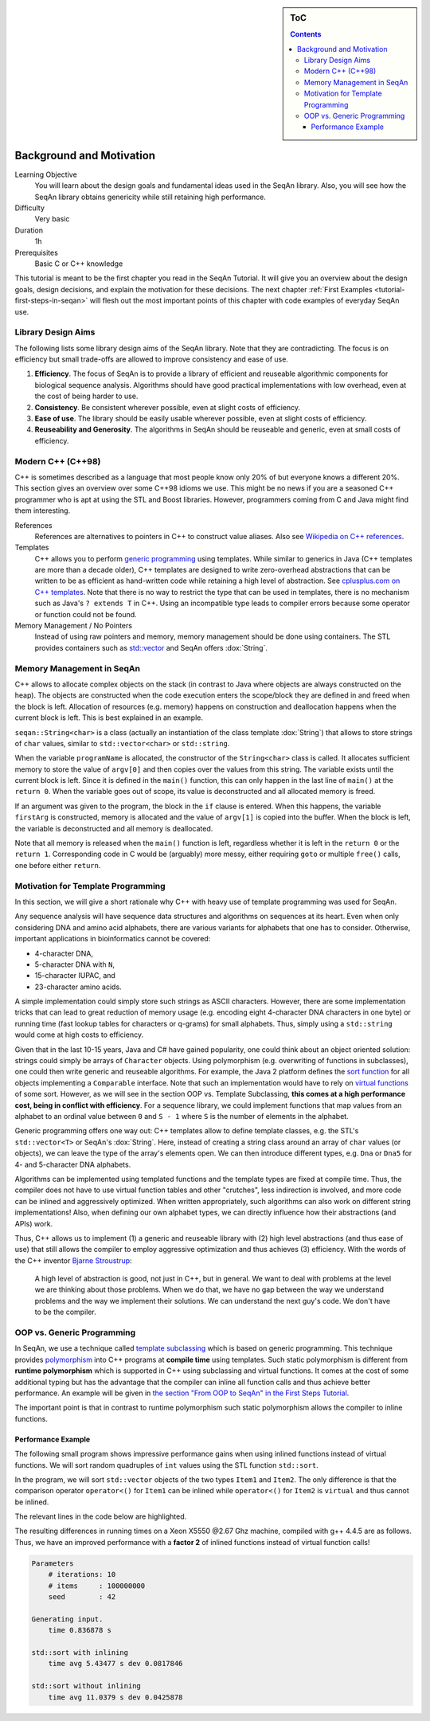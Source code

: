.. sidebar:: ToC

   .. contents::


.. _tutorial-background-and-motivation:

Background and Motivation
-------------------------

Learning Objective
  You will learn about the design goals and fundamental ideas used in the SeqAn library.
  Also, you will see how the SeqAn library obtains genericity while still retaining high performance.

Difficulty
  Very basic

Duration
  1h

Prerequisites
  Basic C or C++ knowledge

This tutorial is meant to be the first chapter you read in the SeqAn Tutorial.
It will give you an overview about the design goals, design decisions, and explain the motivation for these decisions.
The next chapter :ref:`First Examples <tutorial-first-steps-in-seqan>` will flesh out the most important points of this chapter with code examples of everyday SeqAn use.

Library Design Aims
~~~~~~~~~~~~~~~~~~~

The following lists some library design aims of the SeqAn library.
Note that they are contradicting.
The focus is on efficiency but small trade-offs are allowed to improve consistency and ease of use.

#. **Efficiency**.
   The focus of SeqAn is to provide a library of efficient and reuseable algorithmic components for biological sequence analysis.
   Algorithms should have good practical implementations with low overhead, even at the cost of being harder to use.
#. **Consistency**.
   Be consistent wherever possible, even at slight costs of efficiency.
#. **Ease of use**.
   The library should be easily usable wherever possible, even at slight costs of efficiency.
#. **Reuseability and Generosity**.
   The algorithms in SeqAn should be reuseable and generic, even at small costs of efficiency.

Modern C++ (C++98)
~~~~~~~~~~~~~~~~~~

C++ is sometimes described as a language that most people know only 20% of but everyone knows a different 20%.
This section gives an overview over some C++98 idioms we use.
This might be no news if you are a seasoned C++ programmer who is apt at using the STL and Boost libraries. 
However, programmers coming from C and Java might find them interesting.

References
  References are alternatives to pointers in C++ to construct value aliases.
  Also see `Wikipedia on C++ references <http://en.wikipedia.org/wiki/Reference_(C%2B%2B)>`_.

Templates
  C++ allows you to perform `generic programming <http://en.wikipedia.org/wiki/Generic_programming>`_ using templates.
  While similar to generics in Java (C++ templates are more than a decade older), C++ templates are designed to write zero-overhead abstractions that can be written to be as efficient as hand-written code while retaining a high level of abstraction.
  See `cplusplus.com on C++ templates <http://www.cplusplus.com/doc/tutorial/templates/>`_.
  Note that there is no way to restrict the type that can be used in templates, there is no mechanism such as Java's ``? extends T`` in C++.
  Using an incompatible type leads to compiler errors because some operator or function could not be found.

Memory Management / No Pointers
  Instead of using raw pointers and memory, memory management should be done using containers.
  The STL provides containers such as `std::vector <http://www.cplusplus.com/reference/stl/vector/>`_ and SeqAn offers :dox:`String`.

Memory Management in SeqAn
~~~~~~~~~~~~~~~~~~~~~~~~~~

C++ allows to allocate complex objects on the stack (in contrast to Java where objects are always constructed on the heap).
The objects are constructed when the code execution enters the scope/block they are defined in and freed when the block is left.
Allocation of resources (e.g. memory) happens on construction and deallocation happens when the current block is left.
This is best explained in an example.

.. code-block: cpp

   #include <seqan/sequence.h>

   int main(int argc, char const ** argv)
   {
       seqan::String<char> programName = argv[0];
       if (argc > 1)
       {
           seqan::String<char> firstArg = argv[1];
           if (argc > 2)
               return 1;
       }
       return 0;
   };

``seqan::String<char>`` is a class (actually an instantiation of the class template :dox:`String`) that allows to store strings of ``char`` values, similar to ``std::vector<char>`` or ``std::string``.

When the variable ``programName`` is allocated, the constructor of the ``String<char>`` class is called.
It allocates sufficient memory to store the value of ``argv[0]`` and then copies over the values from this string.
The variable exists until the current block is left.
Since it is defined in the ``main()`` function, this can only happen in the last line of ``main()`` at the ``return 0``.
When the variable goes out of scope, its value is deconstructed and all allocated memory is freed.

If an argument was given to the program, the block in the ``if`` clause is entered.
When this happens, the variable ``firstArg`` is constructed, memory is allocated and the value of ``argv[1]`` is copied into the buffer.
When the block is left, the variable is deconstructed and all memory is deallocated.

Note that all memory is released when the ``main()`` function is left, regardless whether it is left in the ``return 0`` or the ``return 1``.
Corresponding code in C would be (arguably) more messy, either requiring ``goto`` or multiple ``free()`` calls, one before either ``return``.

Motivation for Template Programming
~~~~~~~~~~~~~~~~~~~~~~~~~~~~~~~~~~~

In this section, we will give a short rationale why C++ with heavy use of template programming was used for SeqAn.

Any sequence analysis will have sequence data structures and algorithms on sequences at its heart.
Even when only considering DNA and amino acid alphabets, there are various variants for alphabets that one has to consider.
Otherwise, important applications in bioinformatics cannot be covered:

* 4-character DNA,
* 5-character DNA with ``N``,
* 15-character IUPAC, and
* 23-character amino acids.

A simple implementation could simply store such strings as ASCII characters.
However, there are some implementation tricks that can lead to great reduction of memory usage (e.g. encoding eight 4-character DNA characters in one byte) or running time (fast lookup tables for characters or q-grams) for small alphabets.
Thus, simply using a ``std::string`` would come at high costs to efficiency.

Given that in the last 10-15 years, Java and C# have gained popularity, one could think about an object oriented solution: strings could simply be arrays of ``Character`` objects.
Using polymorphism (e.g. overwriting of functions in subclasses), one could then write generic and reuseable algorithms.
For example, the Java 2 platform defines the `sort function <http://docs.oracle.com/javase/1.4.2/docs/api/java/util/Collections.html#sort(java.util.List)>`__ for all objects implementing a ``Comparable`` interface.
Note that such an implementation would have to rely on `virtual functions <http://en.wikipedia.org/wiki/Virtual_function>`__ of some sort.
However, as we will see in the section OOP vs. Template Subclassing, **this comes at a high performance cost, being in conflict with efficiency**.
For a sequence library, we could implement functions that map values from an alphabet to an ordinal value between ``0`` and ``S - 1`` where ``S`` is the number of elements in the alphabet.

Generic programming offers one way out: C++ templates allow to define template classes, e.g. the STL's ``std::vector<T>`` or SeqAn's :dox:`String`.
Here, instead of creating a string class around an array of ``char`` values (or objects), we can leave the type of the array's elements open.
We can then introduce different types, e.g. ``Dna`` or ``Dna5`` for 4- and 5-character DNA alphabets.

Algorithms can be implemented using templated functions and the template types are fixed at compile time.
Thus, the compiler does not have to use virtual function tables and other "crutches", less indirection is involved, and more code can be inlined and aggressively optimized.
When written appropriately, such algorithms can also work on different string implementations! Also, when defining our own alphabet types, we can directly influence how their abstractions (and APIs) work.

Thus, C++ allows us to implement (1) a generic and reuseable library with (2) high level abstractions (and thus ease of use) that still allows the compiler to employ aggressive optimization and thus achieves (3) efficiency.
With the words of the C++ inventor `Bjarne Stroustrup <http://www.artima.com/intv/abstreffi.html>`__:

   A high level of abstraction is good, not just in C++, but in general.
   We want to deal with problems at the level we are thinking about those problems.
   When we do that, we have no gap between the way we understand problems and the way we implement their solutions.
   We can understand the next guy's code. We don't have to be the compiler.

OOP vs. Generic Programming
~~~~~~~~~~~~~~~~~~~~~~~~~~~

In SeqAn, we use a technique called `template subclassing <tutorial-template-subclassing>`__ which is based on generic programming.
This technique provides `polymorphism <http://en.wikipedia.org/wiki/Polymorphism_in_object-oriented_programming>`__ into C++ programs at **compile time** using templates.
Such static polymorphism is different from **runtime polymorphism** which is supported in C++ using subclassing and virtual functions.
It comes at the cost of some additional typing but has the advantage that the compiler can inline all function calls and thus achieve better performance.
An example will be given in `the section "From OOP to SeqAn" in the First Steps Tutorial <tutorial-first-steps-in-seqan>`__.

The important point is that in contrast to runtime polymorphism such static polymorphism allows the compiler to inline functions.

Performance Example
^^^^^^^^^^^^^^^^^^^

The following small program shows impressive performance gains when using inlined functions instead of virtual functions.
We will sort random quadruples of ``int`` values using the STL function ``std::sort``.

In the program, we will sort ``std::vector`` objects of the two types ``Item1`` and ``Item2``.
The only difference is that the comparison operator ``operator<()`` for ``Item1`` can be inlined while ``operator<()`` for ``Item2`` is ``virtual`` and thus cannot be inlined.

The relevant lines in the code below are highlighted.

.. code-block:: cpp
    :emphasize-lines: 12-43

    #include <iostream>
    #include <vector>
    #include <algorithm>
    #include <tr1/random>

    #include <omp.h>  // For omp_get_wtime() only.

    const int ITERATIONS = 10;
    const int N = 100*1000*1000;
    const int SEED = 42;

    struct Item1
    {
        int i1, i2, i3, i4, i5;

        Item1() : i1(0), i2(0), i3(0), i4(0), i5(0)
        {}

        Item1(int i) : i1(i1), i2(i), i3(i), i4(i), i5(i)
        {}

        bool operator<(Item1 const & other) const
        {
            return i1 < other.i1;
        }
    };

    struct Item2
    {
        int i1, i2, i3, i4, i5;

        Item2() : i1(0), i2(0), i3(0), i4(0), i5(0)
        {}

        Item2(int i) : i1(i1), i2(i), i3(i), i4(i), i5(i)
        {}

        virtual
        bool operator<(Item2 const & other) const
        {
            return i1 < other.i1;
        }
    };

    int main()
    {
        double start = 0;
        double timeAvg = 0;
        double timeDev = 0;
        std::vector<double> times;

        std::cout << "Parameters\n";
        std::cout << "    # iterations: " << ITERATIONS << "\n";
        std::cout << "    # items     : " << N << "\n";
        std::cout << "    seed        : " << SEED << "\n\n";

        // Generate random input.
        std::cout << "Generating input.\n";
        start = omp_get_wtime();
        std::tr1::mt19937 eng(SEED);
        std::tr1::uniform_int<int> unif;
        std::vector<int> nums;
        nums.reserve(N);
        for (int i = 0; i < N; ++i)
            nums.push_back(unif(eng));
        std::cout << "    time " << omp_get_wtime() - start << " s\n\n";

        // Sort with inlining.
        times.clear();
        timeAvg = 0;
        timeDev = 0;
        std::cout << "std::sort with inlining\n";
        for (int i = 0; i < ITERATIONS + 1; ++i)
        {
            std::vector<Item1> items(nums.begin(), nums.end());
            start = omp_get_wtime();
            std::sort(items.begin(), items.end());
            if (i > 0)
              times.push_back(omp_get_wtime() - start);
        }
        for (unsigned i = 0; i < times.size(); ++i)
            timeAvg += times[i];
        timeAvg /= times.size();
        for (unsigned i = 0; i < times.size(); ++i)
            timeDev += (timeAvg - times[i]) * (timeAvg - times[i]);
        timeDev /= times.size();
        timeDev = sqrt(timeDev);
        std::cout << "    time avg " << timeAvg << " s dev " << timeDev << "\n\n";

        // Sorting with virtual operator<().
        times.clear();
        timeAvg = 0;
        timeDev = 0;
        std::cout << "std::sort without inlining\n";
        for (int i = 0; i < ITERATIONS + 1; ++i)
        {
            std::vector<Item2> items(nums.begin(), nums.end());
            start = omp_get_wtime();
            std::sort(items.begin(), items.end());
            if (i > 0)
              times.push_back(omp_get_wtime() - start);
        }
        for (unsigned i = 0; i < times.size(); ++i)
            timeAvg += times[i];
        timeAvg /= times.size();
        for (unsigned i = 0; i < times.size(); ++i)
            timeDev += (timeAvg - times[i]) * (timeAvg - times[i]);
        timeDev /= times.size();
        timeDev = sqrt(timeDev);
        std::cout << "    time avg " << timeAvg << " s dev " << timeDev << "\n";

        return 0;
    }

The resulting differences in running times on a Xeon X5550 @2.67 Ghz machine, compiled with g++ 4.4.5 are as follows.
Thus, we have an improved performance with a **factor 2** of inlined functions instead of virtual function calls!

.. code-block:: console

    Parameters
        # iterations: 10
        # items     : 100000000
        seed        : 42

    Generating input.
        time 0.836878 s

    std::sort with inlining
        time avg 5.43477 s dev 0.0817846

    std::sort without inlining
        time avg 11.0379 s dev 0.0425878
